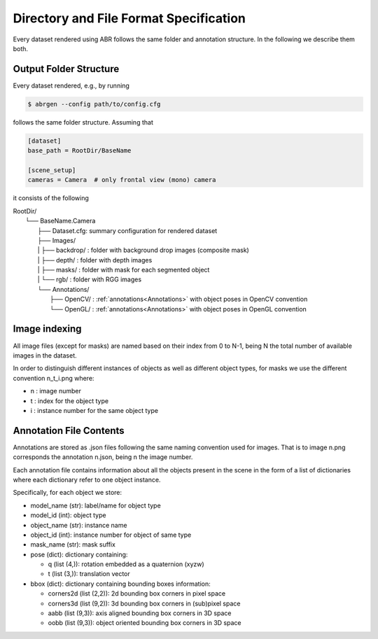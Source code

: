 Directory and File Format Specification
=======================================

Every dataset rendered using ABR follows the same folder and annotation structure.
In the following we describe them both.

Output Folder Structure
-----------------------
Every dataset rendered, e.g., by running

.. code-block:: bash

   $ abrgen --config path/to/config.cfg

follows the same folder structure. Assuming that 

.. code-block:: 

    [dataset]
    base_path = RootDir/BaseName

    [scene_setup]
    cameras = Camera  # only frontal view (mono) camera

it consists of the following

| RootDir/
|  └── BaseName.Camera
|    ├── Dataset.cfg: summary configuration for rendered dataset
|    ├── Images/
|    |  ├── backdrop/ : folder with background drop images (composite mask)
|    |  ├── depth/    : folder with depth images
|    |  ├── masks/     : folder with mask for each segmented object
|    |  └── rgb/      : folder with RGG images
|    └── Annotations/
|       ├── OpenCV/ : :ref:`annotations<Annotations>` with object poses in OpenCV convention
|       └── OpenGL/ : :ref:`annotations<Annotations>` with object poses in OpenGL convention

Image indexing
--------------

All image files (except for masks) are named based on their index from 0 to N-1,
being N the total number of available images in the dataset.

In order to distinguish different instances of objects as well as different object types,
for masks we use the different convention n_t_i.png where:

* n : image number
* t : index for the object type
* i : instance number for the same object type


.. _Annotations:

Annotation File Contents
--------------------------------

Annotations are stored as .json files following the same naming convention used for images.
That is to image n.png corresponds the annotation n.json, being n the image number.

Each annotation file contains information about all the objects present in the scene in the form
of a list of dictionaries where each dictionary refer to one object instance.

Specifically, for each object we store:

* model_name  (str): label/name for object type
* model_id    (int): object type
* object_name (str): instance name
* object_id   (int): instance number for object of same type
* mask_name   (str): mask suffix
* pose (dict): dictionary containing:

  * q (list (4,)): rotation embedded as a quaternion (xyzw)
  * t (list (3,)): translation vector

* bbox (dict): dictionary containing bounding boxes information:

  * corners2d (list (2,2)): 2d bounding box corners in pixel space
  * corners3d (list (9,2)): 3d bounding box corners in (sub)pixel space 
  * aabb (list (9,3)): axis aligned bounding box corners in 3D space
  * oobb (list (9,3)): object oriented bounding box corners in 3D space
